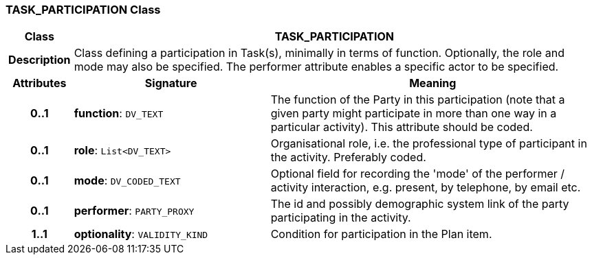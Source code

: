 === TASK_PARTICIPATION Class

[cols="^1,3,5"]
|===
h|*Class*
2+^h|*TASK_PARTICIPATION*

h|*Description*
2+a|Class defining a participation in Task(s), minimally in terms of function. Optionally, the role and mode may also be specified. The performer attribute enables a specific actor to be specified.

h|*Attributes*
^h|*Signature*
^h|*Meaning*

h|*0..1*
|*function*: `DV_TEXT`
a|The function of the Party in this participation (note that a given party might participate in more than one way in a particular activity). This attribute should be coded.

h|*0..1*
|*role*: `List<DV_TEXT>`
a|Organisational role, i.e. the professional type of participant in the activity. Preferably coded.

h|*0..1*
|*mode*: `DV_CODED_TEXT`
a|Optional field for recording the 'mode' of the performer / activity interaction, e.g. present, by telephone, by email etc.

h|*0..1*
|*performer*: `PARTY_PROXY`
a|The id and possibly demographic system link of the party participating in the activity.

h|*1..1*
|*optionality*: `VALIDITY_KIND`
a|Condition for participation in the Plan item.
|===
